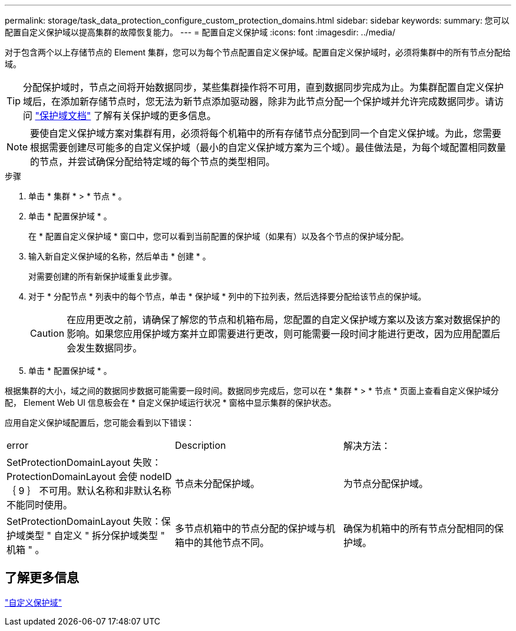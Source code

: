 ---
permalink: storage/task_data_protection_configure_custom_protection_domains.html 
sidebar: sidebar 
keywords:  
summary: 您可以配置自定义保护域以提高集群的故障恢复能力。 
---
= 配置自定义保护域
:icons: font
:imagesdir: ../media/


[role="lead"]
对于包含两个以上存储节点的 Element 集群，您可以为每个节点配置自定义保护域。配置自定义保护域时，必须将集群中的所有节点分配给域。


TIP: 分配保护域时，节点之间将开始数据同步，某些集群操作将不可用，直到数据同步完成为止。为集群配置自定义保护域后，在添加新存储节点时，您无法为新节点添加驱动器，除非为此节点分配一个保护域并允许完成数据同步。请访问 link:../concepts/concept_solidfire_concepts_data_protection.html#protection-domains["保护域文档"] 了解有关保护域的更多信息。


NOTE: 要使自定义保护域方案对集群有用，必须将每个机箱中的所有存储节点分配到同一个自定义保护域。为此，您需要根据需要创建尽可能多的自定义保护域（最小的自定义保护域方案为三个域）。最佳做法是，为每个域配置相同数量的节点，并尝试确保分配给特定域的每个节点的类型相同。

.步骤
. 单击 * 集群 * > * 节点 * 。
. 单击 * 配置保护域 * 。
+
在 * 配置自定义保护域 * 窗口中，您可以看到当前配置的保护域（如果有）以及各个节点的保护域分配。

. 输入新自定义保护域的名称，然后单击 * 创建 * 。
+
对需要创建的所有新保护域重复此步骤。

. 对于 * 分配节点 * 列表中的每个节点，单击 * 保护域 * 列中的下拉列表，然后选择要分配给该节点的保护域。
+

CAUTION: 在应用更改之前，请确保了解您的节点和机箱布局，您配置的自定义保护域方案以及该方案对数据保护的影响。如果您应用保护域方案并立即需要进行更改，则可能需要一段时间才能进行更改，因为应用配置后会发生数据同步。

. 单击 * 配置保护域 * 。


根据集群的大小，域之间的数据同步数据可能需要一段时间。数据同步完成后，您可以在 * 集群 * > * 节点 * 页面上查看自定义保护域分配， Element Web UI 信息板会在 * 自定义保护域运行状况 * 窗格中显示集群的保护状态。

应用自定义保护域配置后，您可能会看到以下错误：

|===


| error | Description | 解决方法： 


| SetProtectionDomainLayout 失败： ProtectionDomainLayout 会使 nodeID ｛ 9 ｝ 不可用。默认名称和非默认名称不能同时使用。 | 节点未分配保护域。 | 为节点分配保护域。 


| SetProtectionDomainLayout 失败：保护域类型 " 自定义 " 拆分保护域类型 " 机箱 " 。 | 多节点机箱中的节点分配的保护域与机箱中的其他节点不同。 | 确保为机箱中的所有节点分配相同的保护域。 
|===


== 了解更多信息

link:concept_intro_custom_protection_domains.html["自定义保护域"^]

